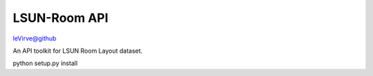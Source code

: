 LSUN-Room API
---------------
leVirve@github

An API toolkit for LSUN Room Layout dataset.

python setup.py install
